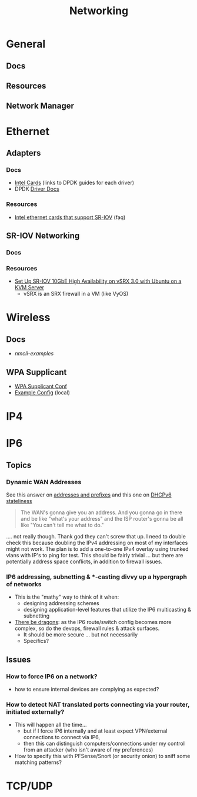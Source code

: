 :PROPERTIES:
:ID:       ea11e6b1-6fb8-40e7-a40c-89e42697c9c4
:END:
#+title: Networking
#+filetags: networking wireless

* General
** Docs
** Resources


** Network Manager

* Ethernet

** Adapters

*** Docs
+ [[https://core.dpdk.org/supported/nics/intel/][Intel Cards]] (links to DPDK guides for each driver)
+ DPDK [[https://doc.dpdk.org/guides/nics/index.html][Driver Docs]]

*** Resources
+ [[https://www.intel.com/content/www/us/en/support/articles/000005722/ethernet-products.html][Intel ethernet cards that support SR-IOV]] (faq)

** SR-IOV Networking
*** Docs

*** Resources
+ [[https://www.juniper.net/documentation/en_US/release-independent/nce/topics/task/configuration/vsrx3.0-sr-iov-10g-ha-deployment.html][Set Up SR-IOV 10GbE High Availability on vSRX 3.0 with Ubuntu on a KVM Server]]
  - vSRX is an SRX firewall in a VM (like VyOS)

* Wireless

** Docs
+ [[people.freedesktop.org/~lkundrak/nm-docs/nmcli-examples.html][nmcli-examples]]

** WPA Supplicant
+ [[https://man.archlinux.org/man/wpa_supplicant.conf.5][WPA Supplicant Conf]]
+ [[/usr/share/doc/wpa_supplicant/wpa_supplicant.conf][Example Config]] (local)

* IP4

* IP6
** Topics


*** Dynamic WAN Addresses

See this answer on [[https://superuser.com/questions/1479327/why-is-ipv6-still-dynamic][addresses and prefixes]] and this one on [[https://superuser.com/questions/1372769/ipv6-home-set-up-openwrt-18-06-1-how-to/1374251#1374251][DHCPv6 stateliness]]

#+begin_quote
The WAN's gonna give you an address. And you gonna go in there and be like
"what's your address" and the ISP router's gonna be all like "You can't tell me
what to do."
#+end_quote

.... not really though. Thank god they can't screw that up. I need to double
check this because doubling the IPv4 addressing on most of my interfaces might
not work.  The plan is to add a one-to-one IPv4 overlay using trunked vlans with
IP's to ping for test. This should be fairly trivial ... but there are
potentially address space conflicts, in addition to firewall issues.


*** IP6 addressing, subnetting & *-casting divvy up a hypergraph of networks
  - This is the "mathy" way to think of it when:
    - designing addressing schemes
    - designing application-level features that utilize the IP6 multicasting &
      subnetting
  - [[https://www.youtube.com/watch?v=ft35bUVxiLQ&t=2489s][There be dragons]]: as the IP6 route/switch config becomes more complex, so
    do the devops, firewall rules & attack surfaces.
    - It should be more secure ... but not necessarily
    - Specifics?

** Issues
*** How to force IP6 on a network?
+ how to ensure internal devices are complying as expected?
*** How to detect NAT translated ports connecting via your router, initiated externally?
+ This will happen all the time...
  - but if I force IP6 internally and at least expect VPN/external connections
    to connect via IP6,
  - then this can distinguish computers/connections under my control from an
    attacker (who isn't aware of my preferences)
+ How to specify this with PFSense/Snort (or security onion) to sniff some
  matching patterns?


* TCP/UDP
